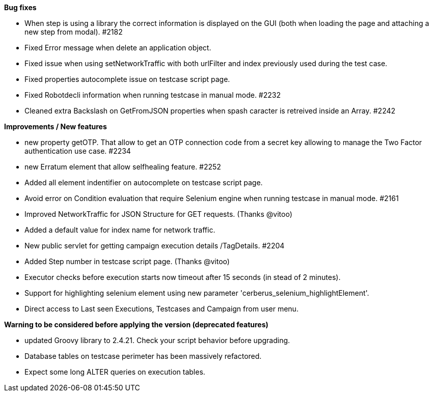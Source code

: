 *Bug fixes*
[square]
* When step is using a library the correct information is displayed on the GUI (both when loading the page and attaching a new step from modal). #2182 
* Fixed Error message when delete an application object.
* Fixed issue when using setNetworkTraffic with both urlFilter and index previously used during the test case.
* Fixed properties autocomplete issue on testcase script page.
* Fixed Robotdecli information when running testcase in manual mode. #2232
* Cleaned extra Backslash on GetFromJSON properties when spash caracter is retreived inside an Array. #2242

*Improvements / New features*
[square]
* new property getOTP. That allow to get an OTP connection code from a secret key allowing to manage the Two Factor authentication use case. #2234
* new Erratum element that allow selfhealing feature. #2252
* Added all element indentifier on autocomplete on testcase script page.
* Avoid error on Condition evaluation that require Selenium engine when running testcase in manual mode. #2161
* Improved NetworkTraffic for JSON Structure for GET requests. (Thanks @vitoo)
* Added a default value for index name for network traffic.
* New public servlet for getting campaign execution details /TagDetails. #2204
* Added Step number in testcase script page. (Thanks @vitoo)
* Executor checks before execution starts now timeout after 15 seconds (in stead of 2 minutes).
* Support for highlighting selenium element using new parameter 'cerberus_selenium_highlightElement'.
* Direct access to Last seen Executions, Testcases and Campaign from user menu. 

*Warning to be considered before applying the version (deprecated features)*
[square]
* updated Groovy library to 2.4.21. Check your script behavior before upgrading.
* Database tables on testcase perimeter has been massively refactored. 
* Expect some long ALTER queries on execution tables.
